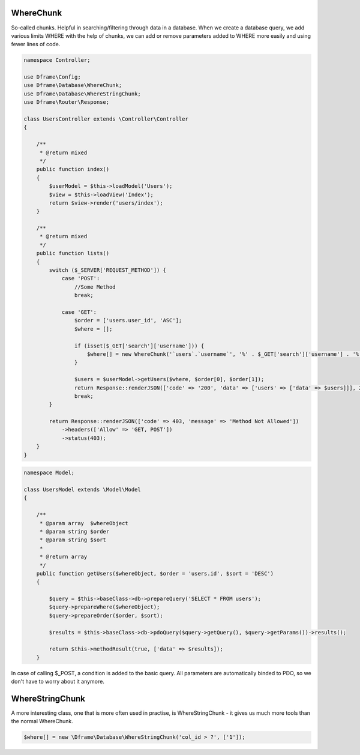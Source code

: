.. title:: WhereChunk - Create a database query

.. meta::
    :description: WhereChunk - Helpful in searching/filtering through data in a database
    :keywords: pdo-mysql, query-builder, query
    
WhereChunk
^^^^^^^^^^

So-called chunks. Helpful in searching/filtering through data in a database. When we create a database query, we add various limits WHERE with the help of chunks, we can add or remove parameters added to WHERE more easily and using fewer lines of code.


.. code-block:: php

     namespace Controller;

     use Dframe\Config;
     use Dframe\Database\WhereChunk;
     use Dframe\Database\WhereStringChunk;
     use Dframe\Router\Response;

     class UsersController extends \Controller\Controller
     {
     
         /**
          * @return mixed
          */
         public function index()
         {
             $userModel = $this->loadModel('Users');
             $view = $this->loadView('Index');
             return $view->render('users/index');
         }
         
         /**
          * @return mixed
          */
         public function lists()
         {
             switch ($_SERVER['REQUEST_METHOD']) {
                 case 'POST':
                     //Some Method
                     break;

                 case 'GET':
                     $order = ['users.user_id', 'ASC'];
                     $where = [];

                     if (isset($_GET['search']['username'])) {
                         $where[] = new WhereChunk('`users`.`username`', '%' . $_GET['search']['username'] . '%', 'LIKE');
                     }

                     $users = $userModel->getUsers($where, $order[0], $order[1]);
                     return Response::renderJSON(['code' => '200', 'data' => ['users' => ['data' => $users]]], 200);
                     break;
             }

             return Response::renderJSON(['code' => 403, 'message' => 'Method Not Allowed'])
                 ->headers(['Allow' => 'GET, POST'])
                 ->status(403);
         }
     }

     
.. code-block:: php

    namespace Model;
    
    class UsersModel extends \Model\Model
    {
    
        /**
         * @param array  $whereObject
         * @param string $order
         * @param string $sort
         *
         * @return array
         */
        public function getUsers($whereObject, $order = 'users.id', $sort = 'DESC')
        {
    
            $query = $this->baseClass->db->prepareQuery('SELECT * FROM users');
            $query->prepareWhere($whereObject);
            $query->prepareOrder($order, $sort);
    
            $results = $this->baseClass->db->pdoQuery($query->getQuery(), $query->getParams())->results();
    
            return $this->methodResult(true, ['data' => $results]);
        }

In case of calling $_POST, a condition is added to the basic query. All parameters are automatically binded to PDO, so we don't have to worry about it anymore.

WhereStringChunk
^^^^^^^^^^^^^^^^

A more interesting class, one that is more often used in practise, is WhereStringChunk - it gives us much more tools than the normal WhereChunk.

.. code-block:: php

 $where[] = new \Dframe\Database\WhereStringChunk('col_id > ?', ['1']);
